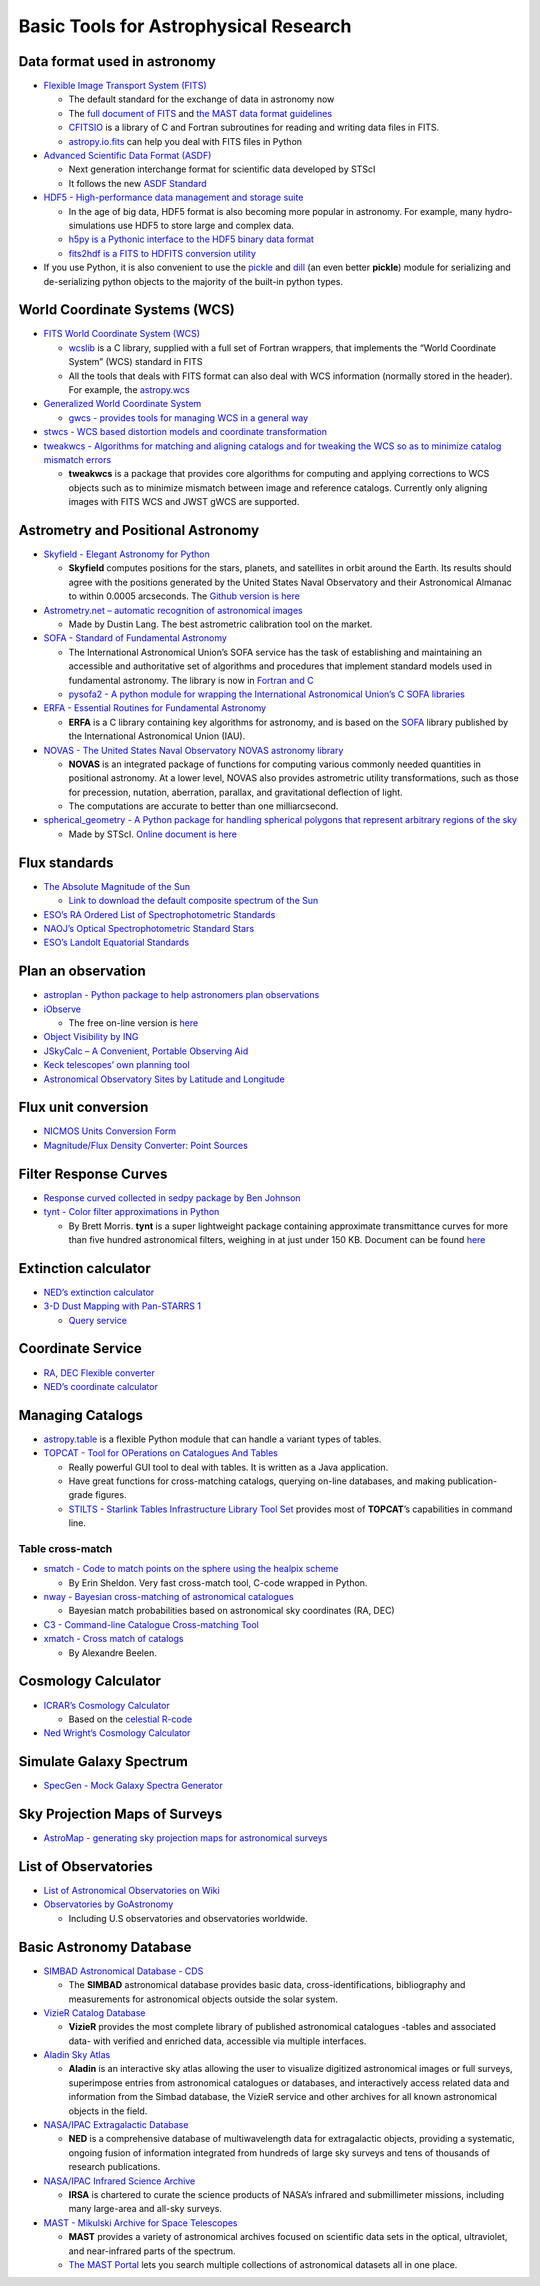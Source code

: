 Basic Tools for Astrophysical Research
======================================

Data format used in astronomy
-----------------------------

-  `Flexible Image Transport System
   (FITS) <https://archive.stsci.edu/fits/>`__

   -  The default standard for the exchange of data in astronomy now
   -  The `full document of
      FITS <https://fits.gsfc.nasa.gov/users_guide/usersguide.pdf>`__
      and `the MAST data format
      guidelines <https://archive.stsci.edu/data_format.html>`__
   -  `CFITSIO <https://heasarc.gsfc.nasa.gov/fitsio/>`__ is a library
      of C and Fortran subroutines for reading and writing data files in
      FITS.
   -  `astropy.io.fits <https://docs.astropy.org/en/stable/io/fits/>`__
      can help you deal with FITS files in Python

-  `Advanced Scientific Data Format
   (ASDF) <https://github.com/spacetelescope/asdf>`__

   -  Next generation interchange format for scientific data developed
      by STScI
   -  It follows the new `ASDF
      Standard <https://asdf-standard.readthedocs.io/en/latest/>`__

-  `HDF5 - High-performance data management and storage
   suite <https://www.hdfgroup.org/solutions/hdf5/>`__

   -  In the age of big data, HDF5 format is also becoming more popular
      in astronomy. For example, many hydro-simulations use HDF5 to
      store large and complex data.
   -  `h5py is a Pythonic interface to the HDF5 binary data
      format <https://www.h5py.org/>`__
   -  `fits2hdf is a FITS to HDFITS conversion
      utility <https://github.com/telegraphic/fits2hdf>`__

-  If you use Python, it is also convenient to use the
   `pickle <https://docs.python.org/3/library/pickle.html>`__ and
   `dill <https://pypi.org/project/dill/>`__ (an even better **pickle**)
   module for serializing and de-serializing python objects to the
   majority of the built-in python types.

World Coordinate Systems (WCS)
------------------------------

-  `FITS World Coordinate System
   (WCS) <https://fits.gsfc.nasa.gov/fits_wcs.html>`__

   -  `wcslib <http://www.atnf.csiro.au/people/mcalabre/WCS/wcslib/index.html>`__
      is a C library, supplied with a full set of Fortran wrappers, that
      implements the “World Coordinate System” (WCS) standard in FITS
   -  All the tools that deals with FITS format can also deal with WCS
      information (normally stored in the header). For example, the
      `astropy.wcs <http://docs.astropy.org/en/stable/wcs/>`__

-  `Generalized World Coordinate
   System <https://gwcs.readthedocs.io/en/latest/>`__

   -  `gwcs - provides tools for managing WCS in a general
      way <https://github.com/spacetelescope/gwcs>`__

-  `stwcs - WCS based distortion models and coordinate
   transformation <https://github.com/spacetelescope/stwcs>`__
-  `tweakwcs - Algorithms for matching and aligning catalogs and for
   tweaking the WCS so as to minimize catalog mismatch
   errors <https://github.com/spacetelescope/tweakwcs>`__

   -  **tweakwcs** is a package that provides core algorithms for
      computing and applying corrections to WCS objects such as to
      minimize mismatch between image and reference catalogs. Currently
      only aligning images with FITS WCS and JWST gWCS are supported.

Astrometry and Positional Astronomy
-----------------------------------

-  `Skyfield - Elegant Astronomy for
   Python <https://rhodesmill.org/skyfield/>`__

   -  **Skyfield** computes positions for the stars, planets, and
      satellites in orbit around the Earth. Its results should agree
      with the positions generated by the United States Naval
      Observatory and their Astronomical Almanac to within 0.0005
      arcseconds. The `Github version is
      here <https://github.com/skyfielders/python-skyfield/>`__

-  `Astrometry.net – automatic recognition of astronomical
   images <https://github.com/dstndstn/astrometry.net>`__

   -  Made by Dustin Lang. The best astrometric calibration tool on the
      market.

-  `SOFA - Standard of Fundamental
   Astronomy <http://www.iausofa.org/tandc.html>`__

   -  The International Astronomical Union’s SOFA service has the task
      of establishing and maintaining an accessible and authoritative
      set of algorithms and procedures that implement standard models
      used in fundamental astronomy. The library is now in `Fortran and
      C <http://www.iausofa.org/current.html>`__
   -  `pysofa2 - A python module for wrapping the International
      Astronomical Union’s C SOFA
      libraries <https://gitlab.com/deddy/pysofa2>`__

-  `ERFA - Essential Routines for Fundamental
   Astronomy <https://github.com/liberfa/erfa>`__

   -  **ERFA** is a C library containing key algorithms for astronomy,
      and is based on the `SOFA <http://www.iausofa.org/>`__ library
      published by the International Astronomical Union (IAU).

-  `NOVAS - The United States Naval Observatory NOVAS astronomy
   library <https://github.com/brandon-rhodes/python-novas>`__

   -  **NOVAS** is an integrated package of functions for computing
      various commonly needed quantities in positional astronomy. At a
      lower level, NOVAS also provides astrometric utility
      transformations, such as those for precession, nutation,
      aberration, parallax, and gravitational deflection of light.
   -  The computations are accurate to better than one milliarcsecond.

-  `spherical_geometry - A Python package for handling spherical
   polygons that represent arbitrary regions of the
   sky <https://github.com/spacetelescope/spherical_geometry>`__

   -  Made by STScI. `Online document is
      here <https://spacetelescope.github.io/spherical_geometry/spherical_geometry/>`__

Flux standards
--------------

-  `The Absolute Magnitude of the
   Sun <http://mips.as.arizona.edu/~cnaw/sun.html>`__

   -  `Link to download the default composite spectrum of the
      Sun <http://mips.as.arizona.edu/~cnaw/sun_composite.fits>`__

-  `ESO’s RA Ordered List of Spectrophotometric
   Standards <https://www.eso.org/sci/observing/tools/standards/spectra/stanlis.html>`__
-  `NAOJ’s Optical Spectrophotometric Standard
   Stars <https://www.naoj.org/Observing/Instruments/FOCAS/Detail/UsersGuide/Observing/StandardStar/Spec/SpecStandard.html>`__
-  `ESO’s Landolt Equatorial
   Standards <http://www.eso.org/sci/observing/tools/standards/Landolt.html>`__

Plan an observation
-------------------

-  `astroplan - Python package to help astronomers plan
   observations <https://github.com/astropy/astroplan>`__
-  `iObserve <http://onekilopars.ec/iobserve/>`__

   -  The free on-line version is
      `here <https://www.arcsecond.io/iobserve>`__

-  `Object Visibility by ING <http://catserver.ing.iac.es/staralt/>`__
-  `JSkyCalc – A Convenient, Portable Observing
   Aid <https://www.dartmouth.edu/~physics/labs/skycalc/flyer.html>`__
-  `Keck telescopes’ own planning
   tool <https://www2.keck.hawaii.edu/software/obsplan/obsplan.php>`__
-  `Astronomical Observatory Sites by Latitude and
   Longitude <http://www.eso.org/~ndelmott/obs_sites.html>`__

Flux unit conversion
--------------------

-  `NICMOS Units Conversion
   Form <http://www.stsci.edu/hst/nicmos/tools/conversion_form.html>`__
-  `Magnitude/Flux Density Converter: Point
   Sources <http://ssc.spitzer.caltech.edu/warmmission/propkit/pet/magtojy/>`__

Filter Response Curves
----------------------

-  `Response curved collected in sedpy package by Ben
   Johnson <https://github.com/bd-j/sedpy/tree/master/sedpy/data/filters>`__
-  `tynt - Color filter approximations in
   Python <https://github.com/bmorris3/tynt>`__

   -  By Brett Morris. **tynt** is a super lightweight package
      containing approximate transmittance curves for more than five
      hundred astronomical filters, weighing in at just under 150 KB.
      Document can be found
      `here <https://tynt.readthedocs.io/en/latest/>`__

Extinction calculator
---------------------

-  `NED’s extinction
   calculator <https://ned.ipac.caltech.edu/extinction_calculator>`__
-  `3-D Dust Mapping with Pan-STARRS 1 <http://argonaut.skymaps.info>`__

   -  `Query service <http://argonaut.skymaps.info/query>`__

Coordinate Service
------------------

-  `RA, DEC Flexible
   converter <http://www.astrouw.edu.pl/~jskowron/ra-dec/>`__
-  `NED’s coordinate
   calculator <https://ned.ipac.caltech.edu/coordinate_calculator>`__

Managing Catalogs
-----------------

-  `astropy.table <https://docs.astropy.org/en/stable/table/>`__ is a
   flexible Python module that can handle a variant types of tables.
-  `TOPCAT - Tool for OPerations on Catalogues And
   Tables <http://www.star.bris.ac.uk/~mbt/topcat/>`__

   -  Really powerful GUI tool to deal with tables. It is written as a
      Java application.
   -  Have great functions for cross-matching catalogs, querying on-line
      databases, and making publication-grade figures.
   -  `STILTS - Starlink Tables Infrastructure Library Tool
      Set <http://www.star.bris.ac.uk/~mbt/stilts/>`__ provides most of
      **TOPCAT**\ ’s capabilities in command line.

Table cross-match
~~~~~~~~~~~~~~~~~

-  `smatch - Code to match points on the sphere using the healpix
   scheme <https://github.com/esheldon/smatch>`__

   -  By Erin Sheldon. Very fast cross-match tool, C-code wrapped in
      Python.

-  `nway - Bayesian cross-matching of astronomical
   catalogues <https://github.com/JohannesBuchner/nway>`__

   -  Bayesian match probabilities based on astronomical sky coordinates
      (RA, DEC)

-  `C3 - Command-line Catalogue Cross-matching
   Tool <http://dame.dsf.unina.it/c3.html>`__
-  `xmatch - Cross match of
   catalogs <https://git.ias.u-psud.fr/abeelen/xmatch>`__

   -  By Alexandre Beelen.

Cosmology Calculator
--------------------

-  `ICRAR’s Cosmology Calculator <http://cosmocalc.icrar.org>`__

   -  Based on the `celestial
      R-code <https://github.com/asgr/celestial>`__

-  `Ned Wright’s Cosmology
   Calculator <http://www.astro.ucla.edu/%7Ewright/CosmoCalc.html>`__

Simulate Galaxy Spectrum
------------------------

-  `SpecGen - Mock Galaxy Spectra
   Generator <http://specgen.icrar.org>`__

Sky Projection Maps of Surveys
------------------------------

-  `AstroMap - generating sky projection maps for astronomical
   surveys <http://astromap.icrar.org>`__

List of Observatories
---------------------

-  `List of Astronomical Observatories on
   Wiki <https://en.wikipedia.org/wiki/List_of_astronomical_observatories>`__

-  `Observatories by
   GoAstronomy <https://www.go-astronomy.com/observatories.htm>`__

   -  Including U.S observatories and observatories worldwide.

Basic Astronomy Database
------------------------

-  `SIMBAD Astronomical Database -
   CDS <http://simbad.u-strasbg.fr/simbad/>`__

   -  The **SIMBAD** astronomical database provides basic data,
      cross-identifications, bibliography and measurements for
      astronomical objects outside the solar system.

-  `VizieR Catalog
   Database <http://vizier.u-strasbg.fr/viz-bin/VizieR>`__

   -  **VizieR** provides the most complete library of published
      astronomical catalogues -tables and associated data- with verified
      and enriched data, accessible via multiple interfaces.

-  `Aladin Sky Atlas <https://aladin.u-strasbg.fr/aladin.gml#>`__

   -  **Aladin** is an interactive sky atlas allowing the user to
      visualize digitized astronomical images or full surveys,
      superimpose entries from astronomical catalogues or databases, and
      interactively access related data and information from the Simbad
      database, the VizieR service and other archives for all known
      astronomical objects in the field.

-  `NASA/IPAC Extragalactic Database <https://ned.ipac.caltech.edu/>`__

   -  **NED** is a comprehensive database of multiwavelength data for
      extragalactic objects, providing a systematic, ongoing fusion of
      information integrated from hundreds of large sky surveys and tens
      of thousands of research publications.

-  `NASA/IPAC Infrared Science
   Archive <https://irsa.ipac.caltech.edu/frontpage/>`__

   -  **IRSA** is chartered to curate the science products of NASA’s
      infrared and submillimeter missions, including many large-area and
      all-sky surveys.

-  `MAST - Mikulski Archive for Space
   Telescopes <http://archive.stsci.edu/>`__

   -  **MAST** provides a variety of astronomical archives focused on
      scientific data sets in the optical, ultraviolet, and
      near-infrared parts of the spectrum.
   -  `The MAST
      Portal <https://mast.stsci.edu/portal/Mashup/Clients/Mast/Portal.html>`__
      lets you search multiple collections of astronomical datasets all
      in one place.
